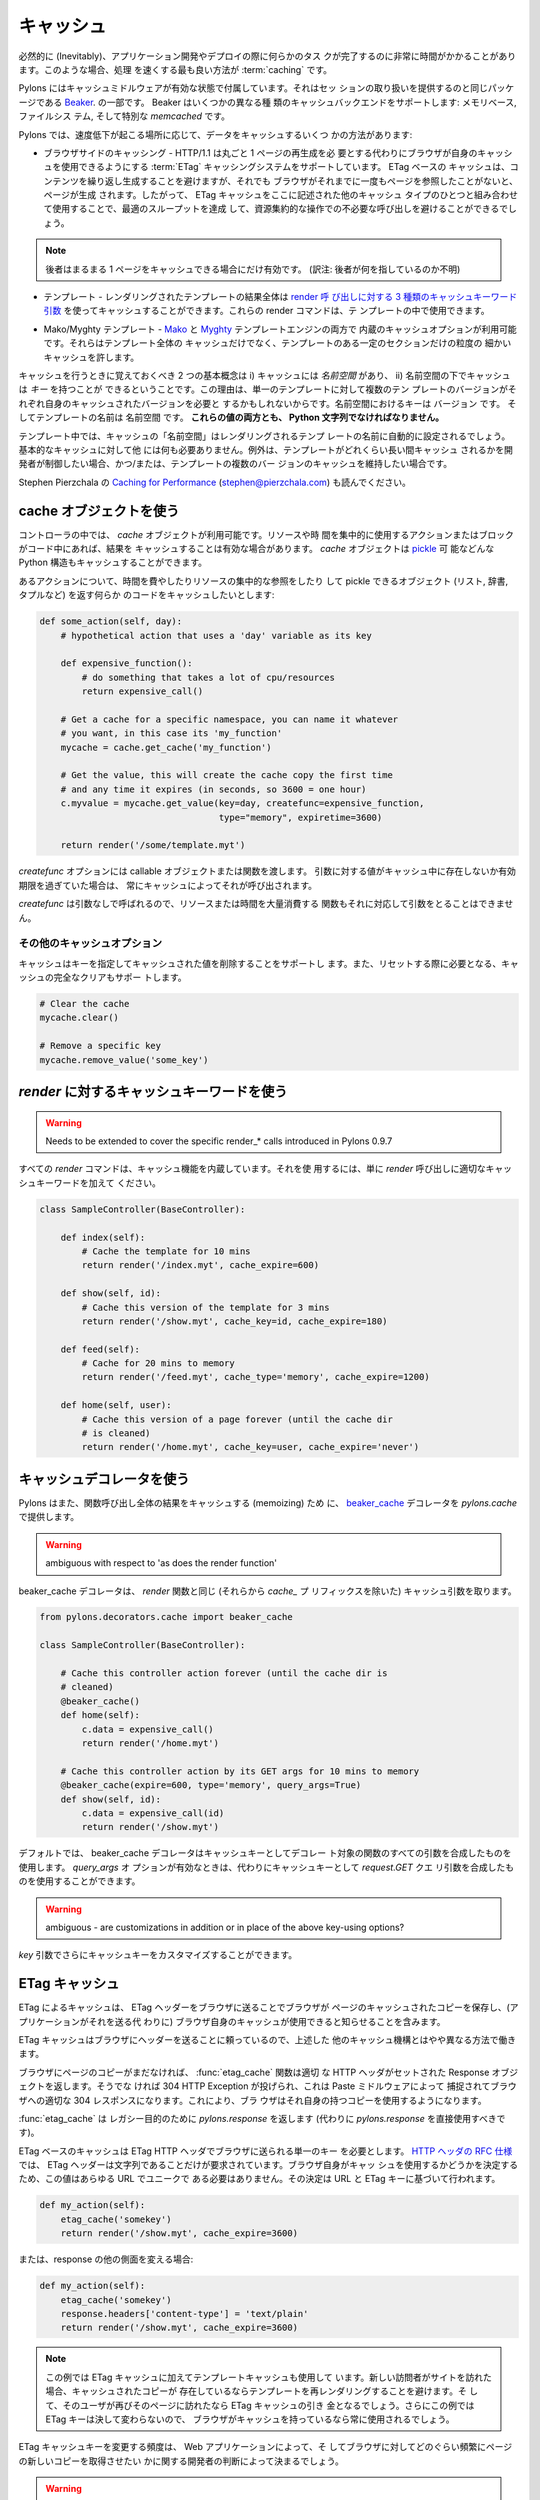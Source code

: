 .. _caching:

===========
キャッシュ
===========

.. Inevitably, there will be occasions during applications development or
.. deployment when some task is revealed to be taking a significant
.. amount of time to complete. When this occurs, the best way to speed
.. things up is with :term:`caching`.

必然的に (Inevitably)、アプリケーション開発やデプロイの際に何らかのタス
クが完了するのに非常に時間がかかることがあります。このような場合、処理
を速くする最も良い方法が :term:`caching` です。


.. Pylons comes with caching middleware enabled that is part of the same
.. package that provides the session handling, `Beaker
.. <http://beaker.groovie.org>`_. Beaker supports a variety of caching
.. backends: memory-based, filesystem-based and the specialised
.. `memcached` library.

Pylons にはキャッシュミドルウェアが有効な状態で付属しています。それはセッ
ションの取り扱いを提供するのと同じパッケージである `Beaker
<http://beaker.groovie.org>`_. の一部です。 Beaker はいくつかの異なる種
類のキャッシュバックエンドをサポートします: メモリベース, ファイルシス
テム, そして特別な `memcached` です。


.. There are several ways to cache data under Pylons, depending on where
.. the slowdown is occurring:

Pylons では、速度低下が起こる場所に応じて、データをキャッシュするいくつ
かの方法があります:


.. * Browser-side Caching - HTTP/1.1 supports the :term:`ETag` caching
..   system that allows the browser to use its own cache instead of
..   requiring regeneration of the entire page. ETag-based caching avoids
..   repeated generation of content but if the browser has never seen the
..   page before, the page will still be generated. Therefore using ETag
..   caching in conjunction with one of the other types of caching listed
..   here will achieve optimal throughput and avoid unnecessary calls on
..   resource-intensive operations.

* ブラウザサイドのキャッシング - HTTP/1.1 は丸ごと 1 ページの再生成を必
  要とする代わりにブラウザが自身のキャッシュを使用できるようにする
  :term:`ETag` キャッシングシステムをサポートしています。 ETag ベースの
  キャッシュは、コンテンツを繰り返し生成することを避けますが、それでも
  ブラウザがそれまでに一度もページを参照したことがないと、ページが生成
  されます。したがって、 ETag キャッシュをここに記述された他のキャッシュ
  タイプのひとつと組み合わせて使用することで、最適のスループットを達成
  して、資源集約的な操作での不必要な呼び出しを避けることができるでしょう。


.. note::

    .. the latter only helps if the entire page can be cached.

    後者はまるまる 1 ページをキャッシュできる場合にだけ有効です。
    (訳注: 後者が何を指しているのか不明)


.. * Controllers - The `cache` object is available in controllers and
..   templates for use in caching anything in Python that can be pickled.

 * コントローラ - `cache` オブジェクトは、 Python で pickle 可能なあら
   ゆるものをキャッシュするのに使用するために、コントローラとテンプレー
   トで利用可能です。


.. * Templates - The results of an entire rendered template can be cached
..   using the `3 cache keyword arguments to the render calls
..   <http://pylonshq.com/docs/class-pylons.templating.Buffet.html#render>`_.
..   These render commands can also be used inside templates.

* テンプレート - レンダリングされたテンプレートの結果全体は `render 呼
  び出しに対する 3 種類のキャッシュキーワード引数
  <http://pylonshq.com/docs/class-pylons.templating.Buffet.html#render>`_
  を使ってキャッシュすることができます。これらの render コマンドは、テ
  ンプレートの中で使用できます。


.. * Mako/Myghty Templates - Built-in caching options are available for
..   both `Mako <http://www.makotemplates.org/docs/caching.html>`_ and
..   `Myghty <http://www.myghty.org/docs/cache.myt>`_ template
..   engines. They allow fine-grained caching of only certain sections of
..   the template as well as caching of the entire template.

* Mako/Myghty テンプレート - `Mako
  <http://www.makotemplates.org/docs/caching.html>`_ と `Myghty
  <http://www.myghty.org/docs/cache.myt>`_ テンプレートエンジンの両方で
  内蔵のキャッシュオプションが利用可能です。それらはテンプレート全体の
  キャッシュだけでなく、テンプレートのある一定のセクションだけの粒度の
  細かいキャッシュを許します。


.. The two primary concepts to bear in mind when caching are i) caches
.. have a *namespace* and ii) caches can have *keys* under that
.. namespace. The reason for this is that, for a single template, there
.. might be multiple versions of the template each requiring its own
.. cached version. The keys in the namespace are the ``version`` and the
.. name of the template is the ``namespace``. **Both of these values must
.. be Python strings.**

キャッシュを行うときに覚えておくべき 2 つの基本概念は i) キャッシュには
*名前空間* があり、 ii) 名前空間の下でキャッシュは *キー* を持つことが
できるということです。この理由は、単一のテンプレートに対して複数のテン
プレートのバージョンがそれぞれ自身のキャッシュされたバージョンを必要と
するかもしれないからです。名前空間におけるキーは ``バージョン`` です。
そしてテンプレートの名前は ``名前空間`` です。 **これらの値の両方とも、
Python 文字列でなければなりません。**


.. In templates, the cache ``namespace`` will automatically be set to the
.. name of the template being rendered. Nothing else is required for
.. basic caching, unless the developer wishes to control for how long the
.. template is cached and/or maintain caches of multiple versions of the
.. template.

テンプレート中では、キャッシュの「名前空間」はレンダリングされるテンプ
レートの名前に自動的に設定されるでしょう。基本的なキャッシュに対して他
には何も必要ありません。例外は、テンプレートがどれくらい長い間キャッシュ
されるかを開発者が制御したい場合、かつ/または、テンプレートの複数のバー
ジョンのキャッシュを維持したい場合です。


.. see also Stephen Pierzchala's `Caching for Performance
.. <http://web.archive.org/web/20060424171425/http://www.webperformance.org/caching/caching_for_performance.pdf>`_
.. (stephen@pierzchala.com)

Stephen Pierzchala の `Caching for Performance
<http://web.archive.org/web/20060424171425/http://www.webperformance.org/caching/caching_for_performance.pdf>`_
(stephen@pierzchala.com) も読んでください。


.. Using the Cache object

cache オブジェクトを使う
------------------------

.. Inside a controller, the `cache` object will be available for use. If
.. an action or block of code makes heavy use of resources or take a long
.. time to complete, it can be convenient to cache the result. The
.. `cache` object can cache any Python structure that can be `pickled
.. <http://docs.python.org/lib/module-pickle.html>`_.

コントローラの中では、 `cache` オブジェクトが利用可能です。リソースや時
間を集中的に使用するアクションまたはブロックがコード中にあれば、結果を
キャッシュすることは有効な場合があります。 `cache` オブジェクトは
`pickle <http://www.python.jp/doc/release/lib/module-pickle.html>`_ 可
能などんな Python 構造もキャッシュすることができます。


.. Consider an action where it is desirable to cache some code that does
.. a time-consuming or resource-intensive lookup and returns an object
.. that can be pickled (list, dict, tuple, etc.):

あるアクションについて、時間を費やしたりリソースの集中的な参照をしたり
して pickle できるオブジェクト (リスト, 辞書, タプルなど) を返す何らか
のコードをキャッシュしたいとします:


.. code-block:: python

    def some_action(self, day):
        # hypothetical action that uses a 'day' variable as its key

        def expensive_function():
            # do something that takes a lot of cpu/resources
            return expensive_call()

        # Get a cache for a specific namespace, you can name it whatever
        # you want, in this case its 'my_function'
        mycache = cache.get_cache('my_function')

        # Get the value, this will create the cache copy the first time
        # and any time it expires (in seconds, so 3600 = one hour)
        c.myvalue = mycache.get_value(key=day, createfunc=expensive_function,
                                      type="memory", expiretime=3600)

        return render('/some/template.myt')


.. The `createfunc` option requires a callable object or a function which
.. is then called by the cache whenever a value for the provided key is
.. not in the cache, or has expired in the cache.

`createfunc` オプションには callable オブジェクトまたは関数を渡します。
引数に対する値がキャッシュ中に存在しないか有効期限を過ぎていた場合は、
常にキャッシュによってそれが呼び出されます。


.. Because the `createfunc` is called with no arguments, the resource- or
.. time-expensive function must correspondingly also not require any
.. arguments.

`createfunc` は引数なしで呼ばれるので、リソースまたは時間を大量消費する
関数もそれに対応して引数をとることはできません。


.. Other Cache Options

その他のキャッシュオプション
^^^^^^^^^^^^^^^^^^^^^^^^^^^^^

.. The cache also supports the removal values from the cache, using the
.. key(s) to identify the value(s) to be removed and it also supports
.. clearing the cache completely, should it need to be reset.

キャッシュはキーを指定してキャッシュされた値を削除することをサポートし
ます。また、リセットする際に必要となる、キャッシュの完全なクリアもサポー
トします。


.. code-block:: python

    # Clear the cache
    mycache.clear()

    # Remove a specific key
    mycache.remove_value('some_key')


.. Using Cache keywords to `render`

`render` に対するキャッシュキーワードを使う
-------------------------------------------

.. warning::

    Needs to be extended to cover the specific render_* calls
    introduced in Pylons 0.9.7


.. All `render` commands have caching functionality built in. To use it,
.. merely add the appropriate cache keyword to the `render` call.

すべての `render` コマンドは、キャッシュ機能を内蔵しています。それを使
用するには、単に `render` 呼び出しに適切なキャッシュキーワードを加えて
ください。


.. code-block:: python

    class SampleController(BaseController):

        def index(self):
            # Cache the template for 10 mins
            return render('/index.myt', cache_expire=600)

        def show(self, id):
            # Cache this version of the template for 3 mins
            return render('/show.myt', cache_key=id, cache_expire=180)

        def feed(self):
            # Cache for 20 mins to memory
            return render('/feed.myt', cache_type='memory', cache_expire=1200)

        def home(self, user):
            # Cache this version of a page forever (until the cache dir
            # is cleaned)
            return render('/home.myt', cache_key=user, cache_expire='never')


.. Using the Cache Decorator

キャッシュデコレータを使う
--------------------------

.. Pylons also provides the `beaker_cache
.. <http://pylonshq.com/docs/module-pylons.decorators.cache.html#beaker_cache>`_
.. decorator for caching in `pylons.cache` the results of a completed
.. function call (memoizing).

Pylons はまた、関数呼び出し全体の結果をキャッシュする (memoizing) ため
に、 `beaker_cache
<http://pylonshq.com/docs/module-pylons.decorators.cache.html#beaker_cache>`_
デコレータを `pylons.cache` で提供します。


.. warning::

    ambiguous with respect to 'as does the render function'


.. The cache decorator takes the same cache arguments (minus their
.. `cache_` prefix), as does the `render` function.

beaker_cache デコレータは、 `render` 関数と同じ (それらから `cache_` プ
リフィックスを除いた) キャッシュ引数を取ります。


.. code-block:: python

    from pylons.decorators.cache import beaker_cache

    class SampleController(BaseController):

        # Cache this controller action forever (until the cache dir is
        # cleaned)
        @beaker_cache()
        def home(self):
            c.data = expensive_call()
            return render('/home.myt')

        # Cache this controller action by its GET args for 10 mins to memory
        @beaker_cache(expire=600, type='memory', query_args=True)
        def show(self, id):
            c.data = expensive_call(id)
            return render('/show.myt')


.. By default the decorator uses a composite of all of the decorated
.. function's arguments as the cache key. It can alternatively use a
.. composite of the `request.GET` query args as the cache key when the
.. `query_args` option is enabled.

デフォルトでは、 beaker_cache デコレータはキャッシュキーとしてデコレー
ト対象の関数のすべての引数を合成したものを使用します。 `query_args` オ
プションが有効なときは、代わりにキャッシュキーとして `request.GET` クエ
リ引数を合成したものを使用することができます。


.. warning::

    ambiguous - are customizations in addition or in place of the
    above key-using options?


.. The cache key can be further customized via the `key` argument.

`key` 引数でさらにキャッシュキーをカスタマイズすることができます。


.. ETag Caching

ETag キャッシュ
----------------

.. Caching via ETag involves sending the browser an ETag header so that
.. it knows to save and possibly use a cached copy of the page from its
.. own cache, instead of requesting the application to send a fresh copy.

ETag によるキャッシュは、 ETag ヘッダーをブラウザに送ることでブラウザが
ページのキャッシュされたコピーを保存し、(アプリケーションがそれを送る代
わりに) ブラウザ自身のキャッシュが使用できると知らせることを含みます。


.. Because the ETag cache relies on sending headers to the browser, it
.. works in a slightly different manner to the other caching mechanisms
.. described above.

ETag キャッシュはブラウザにヘッダーを送ることに頼っているので、上述した
他のキャッシュ機構とはやや異なる方法で働きます。


.. The :func:`etag_cache` function will set the proper HTTP headers if
.. the browser doesn't yet have a copy of the page. Otherwise, a 304 HTTP
.. Exception will be thrown that is then caught by Paste middleware and
.. turned into a proper 304 response to the browser. This will cause the
.. browser to use its own locally-cached copy.

ブラウザにページのコピーがまだなければ、 :func:`etag_cache` 関数は適切
な HTTP ヘッダがセットされた Response オブジェクトを返します。そうでな
ければ 304 HTTP Exception が投げられ、これは Paste ミドルウェアによって
捕捉されてブラウザへの適切な 304 レスポンスになります。これにより、ブラ
ウザはそれ自身の持つコピーを使用するようになります。


.. :func:`etag_cache` returns `pylons.response` for legacy purposes
.. (`pylons.response` should be used directly instead).

:func:`etag_cache` は レガシー目的のために `pylons.response` を返します
(代わりに `pylons.response` を直接使用すべきです)。


.. ETag-based caching requires a single key which is sent in the ETag
.. HTTP header back to the browser. The `RFC specification for HTTP
.. headers <http://www.w3.org/Protocols/rfc2616/rfc2616-sec14.html>`_
.. indicates that an ETag header merely needs to be a string. This value
.. of this string does not need to be unique for every URL as the browser
.. itself determines whether to use its own copy, this decision is based
.. on the URL and the ETag key.

ETag ベースのキャッシュは ETag HTTP ヘッダでブラウザに送られる単一のキー
を必要とします。 `HTTP ヘッダの RFC 仕様
<http://www.w3.org/Protocols/rfc2616/rfc2616-sec14.html>`_ では、 ETag
ヘッダーは文字列であることだけが要求されています。ブラウザ自身がキャッ
シュを使用するかどうかを決定するため、この値はあらゆる URL でユニークで
ある必要はありません。その決定は URL と ETag キーに基づいて行われます。


.. code-block:: python

    def my_action(self):
        etag_cache('somekey')
        return render('/show.myt', cache_expire=3600)


.. Or to change other aspects of the response:

または、response の他の側面を変える場合:


.. code-block:: python

    def my_action(self):
        etag_cache('somekey')
        response.headers['content-type'] = 'text/plain'
        return render('/show.myt', cache_expire=3600)


.. note::

    .. In this example that we are using template caching in addition to
    .. ETag caching. If a new visitor comes to the site, we avoid
    .. re-rendering the template if a cached copy exists and repeat hits
    .. to the page by that user will then trigger the ETag cache. This
    .. example also will never change the ETag key, so the browsers cache
    .. will always be used if it has one.

    この例では ETag キャッシュに加えてテンプレートキャッシュも使用して
    います。新しい訪問者がサイトを訪れた場合、キャッシュされたコピーが
    存在しているならテンプレートを再レンダリングすることを避けます。そ
    して、そのユーザが再びそのページに訪れたなら ETag キャッシュの引き
    金となるでしょう。さらにこの例では ETag キーは決して変わらないので、
    ブラウザがキャッシュを持っているなら常に使用されるでしょう。


.. The frequency with which an ETag cache key is changed will depend on
.. the web application and the developer's assessment of how often the
.. browser should be prompted to fetch a fresh copy of the page.

ETag キャッシュキーを変更する頻度は、 Web アプリケーションによって、そ
してブラウザに対してどのぐらい頻繁にページの新しいコピーを取得させたい
かに関する開発者の判断によって決まるでしょう。


.. warning::

    Stolen from Philip Cooper's `OpenVest wiki
    <http://www.openvest.com/trac/wiki/BeakerCache>`_ after which it
    was updated and edited ...


.. Inside the Beaker Cache

Beaker Cache の内部
-----------------------

Caching
^^^^^^^

.. First let's start out with some **slow** function that we would
.. like to cache.  This function is not slow but it will show us when
.. it was cached so we can see things are working as we expect:

最初に、キャッシュしたいと思う何らかの **遅い** 関数と共に始めましょう。
この関数は遅くありませんが、それがいつキャッシュされたかが分かるので、
期待通りにいろいろなことが働いているのを見ることができるでしょう:


.. code-block:: python

    import time
    def slooow(myarg):
      # some slow database or template stuff here
      return "%s at %s" % (myarg,time.asctime())


.. When we have the cached function, multiple calls will tell us whether
.. are seeing a cached or a new version.

キャッシュされた関数があるとき、複数の呼び出しを行うことでキャッシュさ
れたバージョンか新しいバージョンのどちらを見ているかが分かります。


.. DBMCache

DBM キャッシュ
^^^^^^^^^^^^^^

.. The DBMCache stores (actually pickles) the response in a dbm style database.

DBM キャッシュはレスポンスを dbm スタイルのデータベースに保存します (実
際には pickle します)。


.. What may not be obvious is that there are two levels of keys.  They
.. are essentially created as one for the function or template name
.. (called the namespace) and one for the ''keys'' within that (called
.. the key).  So for `Some_Function_name`, there is a cache created as
.. one dbm file/database.  As that function is called with different
.. arguments, those arguments are keys within the dbm file. First let's
.. create and populate a cache.  This cache might be a cache for the
.. function `Some_Function_name` called three times with three different
.. arguments: `x`, `yy`, and `zzz`:

必ずしも明白でないことは、キーに 2 つのレベルがあるということです。それ
らは原則として、一つは関数またはテンプレート名のために (名前空間と呼ば
れます)、一つは名前空間の中での「キー」のために (キーと呼ばれます) 作成
されます。そのため `Some_Function_name` に対しては 1つの dbm ファイル/
データベースとして作成されたキャッシュが存在します。その関数が異なった
引数で呼ばれるなら、それらの引数は dbm ファイルの中のキーになります。
最初にキャッシュを作成してデータを投入してみます。このキャッシュは 3 つ
の異なる引数 `x`, `yy`, `zzz` によって3 回呼び出された
`Some_Function_name` 関数のためのキャッシュとみなすことができます:


.. code-block:: python

    from beaker.cache import CacheManager
    cm = CacheManager(type='dbm', data_dir='beaker.cache')
    cache = cm.get_cache('Some_Function_name')
    # the cache is setup but the dbm file is not created until needed
    # so let's populate it with three values:
    cache.get_value('x', createfunc=lambda: slooow('x'), expiretime=15)
    cache.get_value('yy', createfunc=lambda: slooow('yy'), expiretime=15)
    cache.get_value('zzz', createfunc=lambda: slooow('zzz'), expiretime=15)


.. Nothing much new yet.  After getting the cache we can use the cache as
.. per the Beaker Documentation.

まだそんなに新しいことはありません。キャッシュを作成した後は、 Beaker
ドキュメントに従ってキャッシュを使用できます。


.. code-block:: python

    import beaker.container as container
    cc = container.ContainerContext()
    nsm = cc.get_namespace_manager('Some_Function_name',
                                   container.DBMContainer,data_dir='beaker.cache')
    filename = nsm.file


.. Now we have the file name.  The file name is a `sha` hash of a string
.. which is a join of the container class name and the function name
.. (used in the `get_cache` function call).  It would return something
.. like:

ファイル名を取得しました。ファイル名は(`get_cache` 関数呼び出しで使われ
た) コンテナクラス名と関数名を繋げた文字列の `sha` ハッシュです。その戻
り値は以下のようになるでしょう。


.. code-block:: python

    'beaker.cache/container_dbm/a/a7/a768f120e39d0248d3d2f23d15ee0a20be5226de.dbm'


.. With that file name you could look directly inside the cache database
.. (but only for your education and debugging experience, **not** your
.. cache interactions!)

そのファイル名を使って、キャッシュデータベースの中身を直接見ることがで
きます (ただし教育目的とデバッグ経験のために限ります。 **not** your
cache interactions!)


.. code-block:: python

    ## this file name can be used directly (for debug ONLY)
    import anydbm
    import pickle
    db = anydbm.open(filename)
    old_t, old_v = pickle.loads(db['zzz'])


.. The database only contains the old time and old value.  Where did the
.. expire time and the function to create/update the value go?.  They
.. never make it to the database.  They reside in the `cache` object
.. returned from `get_cache` call above.

データベースは単に古い時刻と値を含むだけです。有効期限や、値を作成したり
アップデートしたりする機能はどこにあるのでしょうか?  それらはデータベー
スまで到達することはありません。それらは上の `get_cache` 呼び出しから返
された `cache` オブジェクトに備わっています。


.. Note that the createfunc, and expiretime values are stored during the
.. first call to `get_value`. Subsequent calls with (say) a different
.. expiry time will **not** update that value.  This is a tricky part of
.. the caching but perhaps is a good thing since different processes may
.. have different policies in effect.

createfunc と expiretime の値が `get_value` の最初の呼び出しの時に保存
されることに注意してください。その後の呼び出しで (例えば) 異なる有効期
限を渡しても、その値は更新 **されません** 。これは、キャッシュの
tricky な部分ですが、異なるプロセスは事実上異なるポリシーを持つことにな
るので、おそらく良いことです。


.. If there are difficulties with these values, remember that one call to
.. :func:`cache.clear` resets everything.

これらの値に関して困難があれば、 :func:`cache.clear` を呼び出せばすべて
がリセットされることを覚えておいてください。


.. Database Cache

Database キャッシュ
^^^^^^^^^^^^^^^^^^^

.. Using the `ext:database` cache type.

`ext:database` キャッシュタイプの使い方。


.. code-block:: python

    from beaker.cache import CacheManager
    #cm = CacheManager(type='dbm', data_dir='beaker.cache')
    cm = CacheManager(type='ext:database',
                      url="sqlite:///beaker.cache/beaker.sqlite",
                      data_dir='beaker.cache')
    cache = cm.get_cache('Some_Function_name')
    # the cache is setup but the dbm file is not created until needed
    # so let's populate it with three values:
    cache.get_value('x', createfunc=lambda: slooow('x'), expiretime=15)
    cache.get_value('yy', createfunc=lambda: slooow('yy'), expiretime=15)
    cache.get_value('zzz', createfunc=lambda: slooow('zzz'), expiretime=15)


.. This is identical to the cache usage above with the only difference
.. being the creation of the `CacheManager`.  It is much easier to view
.. the caches outside the beaker code (again for edification and
.. debugging, not for api usage).

これは `CacheManager` の作成における唯一の違いを除き、上述のキャッシュ
の使用法と同じです。 beaker コードの外でキャッシュを見るのは非常に簡単
です (繰り返しますが、これは啓発とデバッグのためであり、api の使用法で
はありません)。


.. SQLite was used in this instance and the SQLite data file can be
.. directly accessed using the SQLite command-line utility or the Firefox
.. plug-in:

この場合は SQLite を使用しました。 SQLite データファイルは SQLite コマ
ンドラインユーティリティか Firefox プラグインを使用することで直接アクセ
スできます:


.. code-block:: text

    sqlite3 beaker.cache/beaker.sqlite
    # from inside sqlite:
    sqlite> .schema
    CREATE TABLE beaker_cache (
            id INTEGER NOT NULL,
            namespace VARCHAR(255) NOT NULL,
            key VARCHAR(255) NOT NULL,
            value BLOB NOT NULL,
            PRIMARY KEY (id),
             UNIQUE (namespace, key)
    );
    select * from beaker_cache;


.. warning::

    .. The data structure is different in Beaker 0.8 ...

    データ構造は Beaker 0.8 では異なっています ...


.. code-block:: python

    cache = sa.Table(table_name, meta,
                     sa.Column('id', types.Integer, primary_key=True),
                     sa.Column('namespace', types.String(255), nullable=False),
                     sa.Column('accessed', types.DateTime, nullable=False),
                     sa.Column('created', types.DateTime, nullable=False),
                     sa.Column('data', types.BLOB(), nullable=False),
                     sa.UniqueConstraint('namespace')
    )


.. It includes the access time but stores rows on a one-row-per-namespace
.. basis, (storing a pickled dict) rather than
.. one-row-per-namespace/key-combination. This is a more efficient
.. approach when the problem is handling a large number of namespaces
.. with limited keys --- like sessions.

これは、アクセスタイムを含んでいますが、名前空間/キーの組み合わせ 1 つ
に対して 1 列ではなく、名前空間 1 つに対して 1 列ベースで列を格納します
(pickle された辞書を格納します)。これは、問題が限られたキーと多くの名前
空間を扱っているとき、より効率的なアプローチです --- セッションのように。


.. Memcached Cache

memcached キャッシュ
^^^^^^^^^^^^^^^^^^^^

.. For large numbers of keys with expensive pre-key lookups memcached is
.. the way to go.

キーの数が多く、事前にキーをルックアップするのにコストがかかる
(expensive pre-key lookups) 場合、 memcached は良い方法です。


.. If memcached is running on the the default port of 11211:

memcached がデフォルトの 11211 ポートで動いているなら:


.. code-block:: python

    from beaker.cache import CacheManager
    cm = CacheManager(type='ext:memcached', url='127.0.0.1:11211',
                      lock_dir='beaker.cache')
    cache = cm.get_cache('Some_Function_name')
    # the cache is setup but the dbm file is not created until needed
    # so let's populate it with three values:
    cache.get_value('x', createfunc=lambda: slooow('x'), expiretime=15)
    cache.get_value('yy', createfunc=lambda: slooow('yy'), expiretime=15)
    cache.get_value('zzz', createfunc=lambda: slooow('zzz'), expiretime=15)
